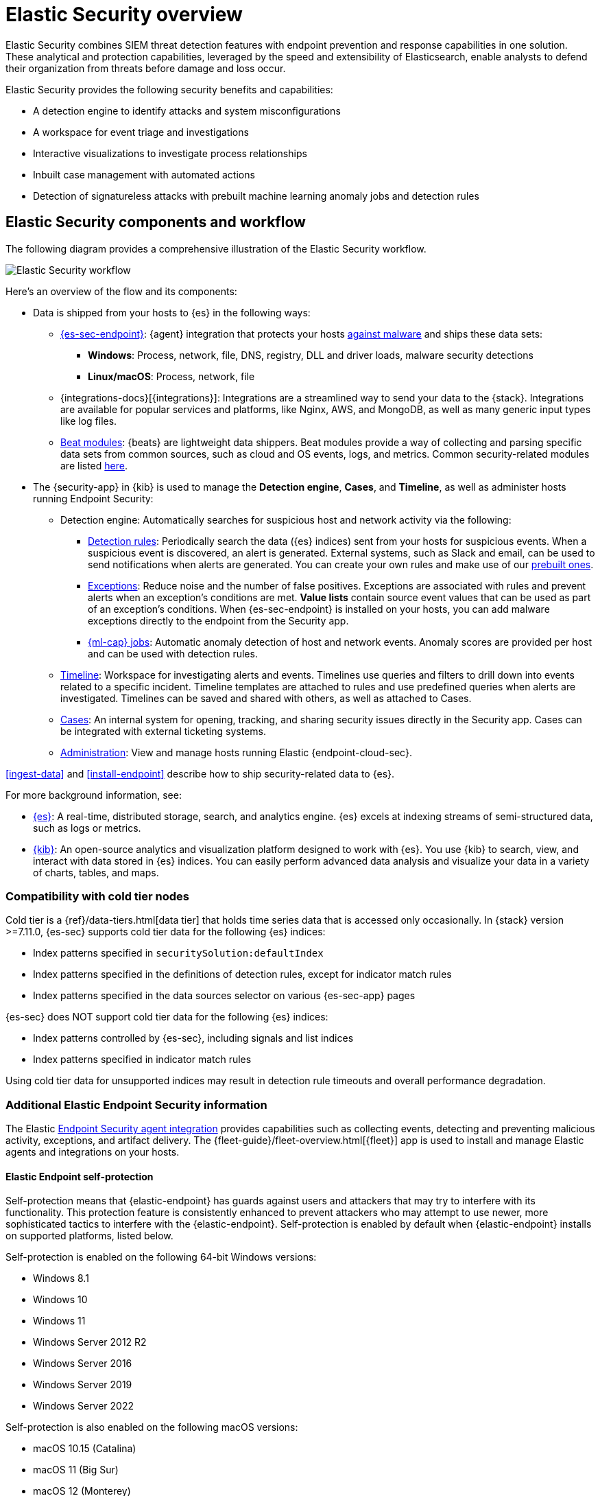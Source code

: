 [[es-overview]]
[chapter, role="xpack"]
= Elastic Security overview

Elastic Security combines SIEM threat detection features with endpoint
prevention and response capabilities in one solution. These analytical and
protection capabilities, leveraged by the speed and extensibility of
Elasticsearch, enable analysts to defend their organization from threats before
damage and loss occur.

Elastic Security provides the following security benefits and capabilities:

* A detection engine to identify attacks and system misconfigurations
* A workspace for event triage and investigations
* Interactive visualizations to investigate process relationships
* Inbuilt case management with automated actions
* Detection of signatureless attacks with prebuilt machine learning anomaly jobs and detection rules

[discrete]
== Elastic Security components and workflow

The following diagram provides a comprehensive illustration of the Elastic Security workflow.

[role="screenshot"]
image::images/workflow.png[Elastic Security workflow]

Here's an overview of the flow and its components:

* Data is shipped from your hosts to {es} in the following ways:
** <<install-endpoint, {es-sec-endpoint}>>: {agent} integration that
protects your hosts <<malware-prevention, against malware>> and ships these data sets:
***  *Windows*: Process, network, file, DNS, registry, DLL and driver loads,
malware security detections
*** *Linux/macOS*: Process, network, file
** {integrations-docs}[{integrations}]: Integrations are a streamlined way to send your data to the {stack}. Integrations are available for popular services and platforms, like Nginx, AWS, and MongoDB, as well as many generic input types like log files.
** https://www.elastic.co/integrations?solution=security[Beat modules]: {beats}
are lightweight data shippers. Beat modules provide a way of collecting and
parsing specific data sets from common sources, such as cloud and OS events,
logs, and metrics. Common security-related modules are listed
<<enable-beat-modules, here>>.
* The {security-app} in {kib} is used to manage the *Detection engine*,
*Cases*, and *Timeline*, as well as administer hosts running Endpoint Security:
** Detection engine: Automatically searches for suspicious host and network
activity via the following:
*** <<detection-engine-overview, Detection rules>>: Periodically search the data
({es} indices) sent from your hosts for suspicious events. When a suspicious
event is discovered, an alert is generated. External systems, such as
Slack and email, can be used to send notifications when alerts are generated.
You can create your own rules and make use of our <<prebuilt-rules, prebuilt ones>>.
*** <<detections-ui-exceptions, Exceptions>>: Reduce noise and the number of
false positives. Exceptions are associated with rules and prevent alerts when
an exception's conditions are met. *Value lists* contain source event
values that can be used as part of an exception's conditions. When
{es-sec-endpoint} is installed on your hosts, you can add malware exceptions
directly to the endpoint from the Security app.
*** <<included-jobs, {ml-cap} jobs>>: Automatic anomaly detection of host and network events. Anomaly scores are provided per host and can be used with detection rules.
** <<timelines-ui, Timeline>>: Workspace for investigating alerts and events.
Timelines use queries and filters to drill down into events related to
a specific incident. Timeline templates are attached to rules and use predefined
queries when alerts are investigated. Timelines can be saved and shared with
others, as well as attached to Cases.
** <<cases-overview, Cases>>: An internal system for opening, tracking, and sharing
security issues directly in the Security app. Cases can be integrated with
external ticketing systems.
** <<admin-page-ov, Administration>>: View and manage hosts running Elastic {endpoint-cloud-sec}.

<<ingest-data>> and <<install-endpoint>> describe how to ship security-related
data to {es}.


For more background information, see:

* https://www.elastic.co/products/elasticsearch[{es}]: A real-time,
distributed storage, search, and analytics engine. {es} excels at indexing
streams of semi-structured data, such as logs or metrics.
* https://www.elastic.co/products/kibana[{kib}]: An open-source analytics and
visualization platform designed to work with {es}. You use {kib} to search,
view, and interact with data stored in {es} indices. You can easily perform
advanced data analysis and visualize your data in a variety of charts, tables,
and maps.

[discrete]
=== Compatibility with cold tier nodes

Cold tier is a {ref}/data-tiers.html[data tier] that holds time series data that is accessed only occasionally. In {stack} version >=7.11.0, {es-sec} supports cold tier data for the following {es} indices:

* Index patterns specified in `securitySolution:defaultIndex`
* Index patterns specified in the definitions of detection rules, except for indicator match rules
* Index patterns specified in the data sources selector on various {es-sec-app} pages

{es-sec} does NOT support cold tier data for the following {es} indices:

* Index patterns controlled by {es-sec}, including signals and list indices
* Index patterns specified in indicator match rules

Using cold tier data for unsupported indices may result in detection rule timeouts and overall performance degradation.

[discrete]
=== Additional Elastic Endpoint Security information

The Elastic https://www.elastic.co/endpoint-security/[Endpoint Security agent integration]
provides capabilities such as collecting events, detecting and preventing
malicious activity, exceptions, and artifact delivery. The
{fleet-guide}/fleet-overview.html[{fleet}] app is used to
install and manage Elastic agents and integrations on your hosts.

[discrete]
[[self-protection]]
==== Elastic Endpoint self-protection

Self-protection means that {elastic-endpoint} has guards against users and attackers that may try to interfere with its functionality. This protection feature is consistently enhanced to prevent attackers who may attempt to use newer, more sophisticated tactics to interfere with the {elastic-endpoint}. Self-protection is enabled by default when {elastic-endpoint} installs on supported platforms, listed below.

Self-protection is enabled on the following 64-bit Windows versions:

* Windows 8.1
* Windows 10
* Windows 11
* Windows Server 2012 R2
* Windows Server 2016
* Windows Server 2019
* Windows Server 2022

Self-protection is also enabled on the following macOS versions:

* macOS 10.15 (Catalina)
* macOS 11 (Big Sur)
* macOS 12 (Monterey)

NOTE: Other Windows and macOS variants (and all Linux distributions) do not have self-protection.

For {stack} version >= 7.11.0, self-protection defines the following permissions:

* Users -- even Administrator/root -- *cannot* delete {elastic-endpoint} files (located at `c:\Program Files\Elastic\Endpoint` on Windows, and `/Library/Elastic/Endpoint` on macOS).
* Users *cannot* terminate the {elastic-endpoint} program or service.
* Administrator/root users *can* read the Endpoint's files. On Windows, the easiest way to read Endpoint files is to start an Administrator `cmd.exe` prompt. On macOS, an Administrator can use the `sudo` command.
* Administrator/root users *can* stop the {elastic-agent}'s service. On Windows, run the `sc stop "Elastic Agent"` command. On macOS, run the `sudo launchctl stop elastic-agent` command.


[discrete]
[[siem-integration]]
=== Integration with other Elastic products

You can use {es-sec} with other Elastic products and features to help you
identify and investigate suspicious activity:

* https://www.elastic.co/products/stack/machine-learning[{ml-cap}]
* https://www.elastic.co/products/stack/alerting[Alerting]
* https://www.elastic.co/products/stack/canvas[Canvas]



[discrete]
[[data-sources]]
=== APM transaction data sources

By default, {es-sec} monitors {apm-app-ref}/apm-getting-started.html[APM]
`apm-*-transaction*` indices. To add additional APM indices, update the
index patterns in the `securitySolution:defaultIndex` setting ({kib} -> Stack Management -> Advanced Settings -> `securitySolution:defaultIndex`).

[discrete]
[[ecs-compliant-reqs]]
=== ECS compliance data requirements

The {ecs-ref}[Elastic Common Schema (ECS)] defines a common set of fields to be used for
storing event data in Elasticsearch. ECS helps users normalize their event data
to better analyze, visualize, and correlate the data represented in their
events. {es-sec} supports events and indicator index data from any ECS-compliant data source.

IMPORTANT: {es-sec} requires {ecs-ref}[ECS-compliant data]. If you use third-party data collectors to ship data to {es}, the data must be mapped to ECS.
<<siem-field-reference>> lists ECS fields used in {es-sec}.
